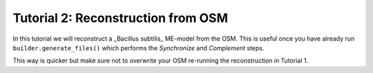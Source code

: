 Tutorial 2: Reconstruction from OSM
-----------------------------------

In this tutorial we will reconstruct a _Bacillus subtilis_ ME-model from the OSM. This is useful once you have already run ``builder.generate_files()`` which performs the *Synchronize* and *Complement* steps.

This way is quicker but make sure not to overwrite your OSM re-running the reconstruction in Tutorial 1.